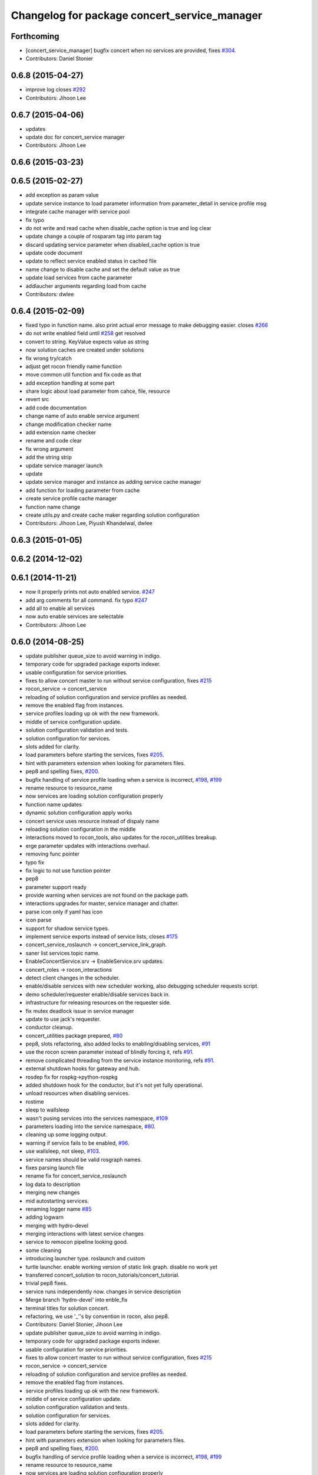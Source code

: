 ^^^^^^^^^^^^^^^^^^^^^^^^^^^^^^^^^^^^^^^^^^^^^
Changelog for package concert_service_manager
^^^^^^^^^^^^^^^^^^^^^^^^^^^^^^^^^^^^^^^^^^^^^

Forthcoming
-----------
* [concert_service_manager] bugfix concert when no services are provided, fixes `#304 <https://github.com/robotics-in-concert/rocon_concert/issues/304>`_.
* Contributors: Daniel Stonier

0.6.8 (2015-04-27)
------------------
* improve log closes `#292 <https://github.com/robotics-in-concert/rocon_concert/issues/292>`_
* Contributors: Jihoon Lee

0.6.7 (2015-04-06)
------------------
* updates
* update doc for concert_service manager
* Contributors: Jihoon Lee

0.6.6 (2015-03-23)
------------------

0.6.5 (2015-02-27)
------------------
* add exception as param value
* update service instance to load parameter information from parameter_detail in service profile msg
* integrate cache manager with service pool
* fix typo
* do not write and read cache when disable_cache option is true and log clear
* update change a couple of rosparam tag into param tag
* discard updating service parameter when disabled_cache option is true
* update code document
* update to reflect service enabled status in cached file
* name change to disable cache and set the default value as true
* update load services from cache parameter
* addlaucher arguments regarding load from cache
* Contributors: dwlee

0.6.4 (2015-02-09)
------------------
* fixed typo in function name. also print actual error message to make debugging easier. closes `#266 <https://github.com/robotics-in-concert/rocon_concert/issues/266>`_
* do not write enabled field until `#258 <https://github.com/robotics-in-concert/rocon_concert/issues/258>`_ get resolved
* convert to string. KeyValue expects value as string
* now solution caches are created under solutions
* fix wrong try/catch
* adjust get rocon friendly name function
* move common util function and fix code as that
* add exception handling at some part
* share logic about load parameter from cahce, file, resource
* revert src
* add code documentation
* change name of auto enable service argument
* change modification checker name
* add extension name checker
* rename and code clear
* fix wrong argument
* add the string strip
* update service manager launch
* update
* update service manager and instance as adding service cache manager
* add function for loading parameter from cache
* create service profile cache manager
* function name change
* create utils.py and create cache maker regarding solution configuration
* Contributors: Jihoon Lee, Piyush Khandelwal, dwlee

0.6.3 (2015-01-05)
------------------

0.6.2 (2014-12-02)
------------------

0.6.1 (2014-11-21)
------------------
* now it properly prints not auto enabled service. `#247 <https://github.com/robotics-in-concert/rocon_concert/issues/247>`_
* add arg comments for all command. fix typo `#247 <https://github.com/robotics-in-concert/rocon_concert/issues/247>`_
* add all to enable all services
* now auto enable services are selectable
* Contributors: Jihoon Lee

0.6.0 (2014-08-25)
------------------
* update publisher queue_size to avoid warning in indigo.
* temporary code for upgraded package exports indexer.
* usable configuration for service priorities.
* fixes to allow concert master to run without service configuration, fixes `#215 <https://github.com/robotics-in-concert/rocon_concert/issues/215>`_
* rocon_service -> concert_service
* reloading of solution configuration and service profiles as needed.
* remove the enabled flag from instances.
* service profiles loading up ok with the new framework.
* middle of service configuration update.
* solution configuration validation and tests.
* solution configuration for services.
* slots added for clarity.
* load parameters before starting the services, fixes `#205 <https://github.com/robotics-in-concert/rocon_concert/issues/205>`_.
* hint with parameters extension when looking for parameters files.
* pep8 and spelling fixes, `#200 <https://github.com/robotics-in-concert/rocon_concert/issues/200>`_.
* bugfix handling of service profile loading when a service is incorrect, `#198 <https://github.com/robotics-in-concert/rocon_concert/issues/198>`_, `#199 <https://github.com/robotics-in-concert/rocon_concert/issues/199>`_
* rename resource to resource_name
* now services are loading solution configuration properly
* function name updates
* dynamic solution configuration apply works
* concert service uses resource instead of dispaly name
* reloading solution configuration in the middle
* interactions moved to rocon_tools, also updates for the rocon_utilities breakup.
* erge parameter updates with interactions overhaul.
* removing func pointer
* typo fix
* fix logic to not use function pointer
* pep8
* parameter support ready
* provide warning when services are not found on the package path.
* interactions upgrades for master, service manager and chatter.
* parse icon only if yaml has icon
* icon parse
* support for shadow service types.
* implement service exports instead of service lists, closes `#175 <https://github.com/robotics-in-concert/rocon_concert/issues/175>`_
* concert_service_roslaunch -> concert_service_link_graph.
* saner list services topic name.
* EnableConcertService.srv -> EnableService.srv updates.
* concert_roles -> rocon_interactions
* detect client changes in the scheduler.
* enable/disable services with new scheduler working, also debugging scheduler requests script.
* demo scheduler/requester enable/disable services back in.
* infrastructure for releasing resources on the requester side.
* fix mutex deadlock issue in service manager
* update to use jack's requester.
* conductor cleanup.
* concert_utilities package prepared, `#80 <https://github.com/robotics-in-concert/rocon_concert/issues/80>`_
* pep8, slots refactoring, also added locks to enabling/disabling services, `#91 <https://github.com/robotics-in-concert/rocon_concert/issues/91>`_
* use the rocon screen parameter instead of blindly forcing it, refs `#91 <https://github.com/robotics-in-concert/rocon_concert/issues/91>`_.
* remove complicated threading from the service instance monitoring, refs `#91 <https://github.com/robotics-in-concert/rocon_concert/issues/91>`_.
* external shutdown hooks for gateway and hub.
* rosdep fix for rospkg->python-rospkg
* added shutdown hook for the conductor, but it's not yet fully operational.
* unload resources when disabling services.
* rostime
* sleep to wallsleep
* wasn't pusing services into the services namespace, `#109 <https://github.com/robotics-in-concert/rocon_concert/issues/109>`_
* parameters loading into the service namespace, `#80 <https://github.com/robotics-in-concert/rocon_concert/issues/80>`_.
* cleaning up some logging output.
* warning if service fails to be enabled, `#96 <https://github.com/robotics-in-concert/rocon_concert/issues/96>`_.
* use wallsleep, not sleep, `#103 <https://github.com/robotics-in-concert/rocon_concert/issues/103>`_.
* service names should be valid rosgraph names.
* fixes parsing launch file
* rename fix for concert_service_roslaunch
* log data to description
* merging new changes
* mid autostarting services.
* renaming logger name `#85 <https://github.com/robotics-in-concert/rocon_concert/issues/85>`_
* adding logwarn
* merging with hydro-devel
* merging interactions with latest service changes
* service to remocon pipeline looking good.
* some cleaning
* introducing launcher type. roslaunch and custom
* turtle launcher. enable working version of static link graph. disable no work yet
* transferred concert_solution to rocon_tutorials/concert_tutorial.
* trivial pep8 fixes.
* service runs independently now. changes in service description
* Merge branch 'hydro-devel' into enble_fix
* terminal titles for solution concert.
* refactoring, we use '_''s by convention in rocon, also pep8.
* Contributors: Daniel Stonier, Jihoon Lee

* update publisher queue_size to avoid warning in indigo.
* temporary code for upgraded package exports indexer.
* usable configuration for service priorities.
* fixes to allow concert master to run without service configuration, fixes `#215 <https://github.com/robotics-in-concert/rocon_concert/issues/215>`_
* rocon_service -> concert_service
* reloading of solution configuration and service profiles as needed.
* remove the enabled flag from instances.
* service profiles loading up ok with the new framework.
* middle of service configuration update.
* solution configuration validation and tests.
* solution configuration for services.
* slots added for clarity.
* load parameters before starting the services, fixes `#205 <https://github.com/robotics-in-concert/rocon_concert/issues/205>`_.
* hint with parameters extension when looking for parameters files.
* pep8 and spelling fixes, `#200 <https://github.com/robotics-in-concert/rocon_concert/issues/200>`_.
* bugfix handling of service profile loading when a service is incorrect, `#198 <https://github.com/robotics-in-concert/rocon_concert/issues/198>`_, `#199 <https://github.com/robotics-in-concert/rocon_concert/issues/199>`_
* rename resource to resource_name
* now services are loading solution configuration properly
* function name updates
* dynamic solution configuration apply works
* concert service uses resource instead of dispaly name
* reloading solution configuration in the middle
* interactions moved to rocon_tools, also updates for the rocon_utilities breakup.
* erge parameter updates with interactions overhaul.
* removing func pointer
* typo fix
* fix logic to not use function pointer
* pep8
* parameter support ready
* provide warning when services are not found on the package path.
* interactions upgrades for master, service manager and chatter.
* parse icon only if yaml has icon
* icon parse
* support for shadow service types.
* implement service exports instead of service lists, closes `#175 <https://github.com/robotics-in-concert/rocon_concert/issues/175>`_
* concert_service_roslaunch -> concert_service_link_graph.
* saner list services topic name.
* EnableConcertService.srv -> EnableService.srv updates.
* concert_roles -> rocon_interactions
* detect client changes in the scheduler.
* enable/disable services with new scheduler working, also debugging scheduler requests script.
* demo scheduler/requester enable/disable services back in.
* infrastructure for releasing resources on the requester side.
* fix mutex deadlock issue in service manager
* update to use jack's requester.
* conductor cleanup.
* concert_utilities package prepared, `#80 <https://github.com/robotics-in-concert/rocon_concert/issues/80>`_
* pep8, slots refactoring, also added locks to enabling/disabling services, `#91 <https://github.com/robotics-in-concert/rocon_concert/issues/91>`_
* use the rocon screen parameter instead of blindly forcing it, refs `#91 <https://github.com/robotics-in-concert/rocon_concert/issues/91>`_.
* remove complicated threading from the service instance monitoring, refs `#91 <https://github.com/robotics-in-concert/rocon_concert/issues/91>`_.
* external shutdown hooks for gateway and hub.
* rosdep fix for rospkg->python-rospkg
* added shutdown hook for the conductor, but it's not yet fully operational.
* unload resources when disabling services.
* rostime
* sleep to wallsleep
* wasn't pusing services into the services namespace, `#109 <https://github.com/robotics-in-concert/rocon_concert/issues/109>`_
* parameters loading into the service namespace, `#80 <https://github.com/robotics-in-concert/rocon_concert/issues/80>`_.
* cleaning up some logging output.
* warning if service fails to be enabled, `#96 <https://github.com/robotics-in-concert/rocon_concert/issues/96>`_.
* use wallsleep, not sleep, `#103 <https://github.com/robotics-in-concert/rocon_concert/issues/103>`_.
* service names should be valid rosgraph names.
* fixes parsing launch file
* rename fix for concert_service_roslaunch
* log data to description
* merging new changes
* mid autostarting services.
* renaming logger name `#85 <https://github.com/robotics-in-concert/rocon_concert/issues/85>`_
* adding logwarn
* merging with hydro-devel
* merging interactions with latest service changes
* service to remocon pipeline looking good.
* some cleaning
* introducing launcher type. roslaunch and custom
* turtle launcher. enable working version of static link graph. disable no work yet
* transferred concert_solution to rocon_tutorials/concert_tutorial.
* trivial pep8 fixes.
* service runs independently now. changes in service description
* Merge branch 'hydro-devel' into enble_fix
* terminal titles for solution concert.
* refactoring, we use '_''s by convention in rocon, also pep8.
* Contributors: Daniel Stonier, Jihoon Lee

0.5.5 (2013-08-30)
------------------

0.5.4 (2013-07-19)
------------------

0.5.3 (2013-07-17)
------------------

0.5.2 (2013-06-10)
------------------

0.5.1 (2013-05-27 11:46)
------------------------

0.5.0 (2013-05-27 10:48)
------------------------

0.3.0 (2013-02-05)
------------------

0.2.0 (2013-02-01)
------------------

0.1.1 (2012-12-12)
------------------

0.1.0 (2012-04-02)
------------------
